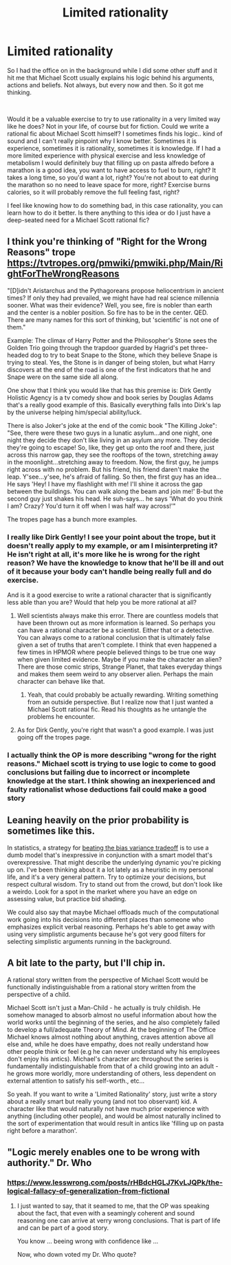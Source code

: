 #+TITLE: Limited rationality

* Limited rationality
:PROPERTIES:
:Author: Nine-LifedEnchanter
:Score: 19
:DateUnix: 1609792796.0
:DateShort: 2021-Jan-05
:END:
So I had the office on in the background while I did some other stuff and it hit me that Michael Scott usually explains his logic behind his arguments, actions and beliefs. Not always, but every now and then. So it got me thinking.

​

Would it be a valuable exercise to try to use rationality in a very limited way like he does? Not in your life, of course but for fiction. Could we write a rational fic about Michael Scott himself? I sometimes finds his logic.. kind of sound and I can't really pinpoint why I know better. Sometimes it is experience, sometimes it is rationality, sometimes it is knowledge. If I had a more limited experience with physical exercise and less knowledge of metabolism I would definitely buy that filling up on pasta alfredo before a marathon is a good idea, you want to have access to fuel to burn, right? It takes a long time, so you'd want a lot, right? You're not about to eat during the marathon so no need to leave space for more, right? Exercise burns calories, so it will probably remove the full feeling fast, right?

I feel like knowing how to do something bad, in this case rationality, you can learn how to do it better. Is there anything to this idea or do I just have a deep-seated need for a Michael Scott rational fic?


** I think you're thinking of "Right for the Wrong Reasons" trope [[https://tvtropes.org/pmwiki/pmwiki.php/Main/RightForTheWrongReasons]]

"[D]idn't Aristarchus and the Pythagoreans propose heliocentrism in ancient times? If only they had prevailed, we might have had real science millennia sooner. What was their evidence? Well, you see, fire is nobler than earth and the center is a nobler position. So fire has to be in the center. QED. There are many names for this sort of thinking, but 'scientific' is not one of them."

Example: The climax of Harry Potter and the Philosopher's Stone sees the Golden Trio going through the trapdoor guarded by Hagrid's pet three-headed dog to try to beat Snape to the Stone, which they believe Snape is trying to steal. Yes, the Stone is in danger of being stolen, but what Harry discovers at the end of the road is one of the first indicators that he and Snape were on the same side all along.

One show that I think you would like that has this premise is: Dirk Gently Holistic Agency is a tv comedy show and book series by Douglas Adams that's a really good example of this. Basically everything falls into Dirk's lap by the universe helping him/special ability/luck.

There is also Joker's joke at the end of the comic book "The Killing Joke": "See, there were these two guys in a lunatic asylum...and one night, one night they decide they don't like living in an asylum any more. They decide they're going to escape! So, like, they get up onto the roof and there, just across this narrow gap, they see the rooftops of the town, stretching away in the moonlight...stretching away to freedom. Now, the first guy, he jumps right across with no problem. But his friend, his friend daren't make the leap. Y'see...y'see, he's afraid of falling. So then, the first guy has an idea...He says 'Hey! I have my flashlight with me! I'll shine it across the gap between the buildings. You can walk along the beam and join me!' B-but the second guy just shakes his head. He suh-says... he says 'What do you think I am? Crazy? You'd turn it off when I was half way across!'"

The tropes page has a bunch more examples.
:PROPERTIES:
:Author: DrMaridelMolotov
:Score: 26
:DateUnix: 1609793702.0
:DateShort: 2021-Jan-05
:END:

*** I really like Dirk Gently! I see your point about the trope, but it doesn't really apply to my example, or am I misinterpreting it? He isn't right at all, it's more like he is wrong for the right reason? We have the knowledge to know that he'll be ill and out of it because your body can't handle being really full and do exercise.

And is it a good exercise to write a rational character that is significantly less able than you are? Would that help you be more rational at all?
:PROPERTIES:
:Author: Nine-LifedEnchanter
:Score: 13
:DateUnix: 1609794062.0
:DateShort: 2021-Jan-05
:END:

**** Well scientists always make this error. There are countless models that have been thrown out as more information is learned. So perhaps you can have a rational character be a scientist. Either that or a detective. You can always come to a rational conclusion that is ultimately false given a set of truths that aren't complete. I think that even happened a few times in HPMOR where people believed things to be true one way when given limited evidence. Maybe if you make the character an alien? There are those comic strips, Strange Planet, that takes everyday things and makes them seem weird to any observer alien. Perhaps the main character can behave like that.
:PROPERTIES:
:Author: DrMaridelMolotov
:Score: 2
:DateUnix: 1609794560.0
:DateShort: 2021-Jan-05
:END:

***** Yeah, that could probably be actually rewarding. Writing something from an outside perspective. But I realize now that I just wanted a Michael Scott rational fic. Read his thoughts as he untangle the problems he encounter.
:PROPERTIES:
:Author: Nine-LifedEnchanter
:Score: 2
:DateUnix: 1609794775.0
:DateShort: 2021-Jan-05
:END:


**** As for Dirk Gently, you're right that wasn't a good example. I was just going off the tropes page.
:PROPERTIES:
:Author: DrMaridelMolotov
:Score: 1
:DateUnix: 1609794721.0
:DateShort: 2021-Jan-05
:END:


*** I actually think the OP is more describing "wrong for the right reasons." Michael scott is trying to use logic to come to good conclusions but failing due to incorrect or incomplete knowledge at the start. I think showing an inexperienced and faulty rationalist whose deductions fail could make a good story
:PROPERTIES:
:Author: wren42
:Score: 8
:DateUnix: 1609889778.0
:DateShort: 2021-Jan-06
:END:


** Leaning heavily on the prior probability is sometimes like this.

In statistics, a strategy for [[https://en.wikipedia.org/wiki/Bias%E2%80%93variance_tradeoff#Approaches][beating the bias variance tradeoff]] is to use a dumb model that's inexpressive in conjunction with a smart model that's overexpressive. That might describe the underlying dynamic you're picking up on. I've been thinking about it a lot lately as a heuristic in my personal life, and it's a very general pattern. Try to optimize your decisions, but respect cultural wisdom. Try to stand out from the crowd, but don't look like a weirdo. Look for a spot in the market where you have an edge on assessing value, but practice bid shading.

We could also say that maybe Michael offloads much of the computational work going into his decisions into different places than someone who emphasizes explicit verbal reasoning. Perhaps he's able to get away with using very simplistic arguments because he's got very good filters for selecting simplistic arguments running in the background.
:PROPERTIES:
:Author: gazztromple
:Score: 7
:DateUnix: 1609801642.0
:DateShort: 2021-Jan-05
:END:


** A bit late to the party, but I'll chip in.

A rational story written from the perspective of Michael Scott would be functionally indistinguishable from a rational story written from the perspective of a child.

Michael Scott isn't just a Man-Child - he actually is truly childish. He somehow managed to absorb almost no useful information about how the world works until the beginning of the series, and he also completely failed to develop a full/adequate Theory of Mind. At the beginning of The Office Michael knows almost nothing about anything, craves attention above all else and, while he does have empathy, does not really understand how other people think or feel (e.g he can never understand why his employees don't enjoy his antics). Michael's character arc throughout the series is fundamentally indistinguishable from that of a child growing into an adult - he grows more worldly, more understanding of others, less dependent on external attention to satisfy his self-worth., etc...

So yeah. If you want to write a 'Limited Rationality' story, just write a story about a really smart but really young (and not too observant) kid. A character like that would naturally not have much prior experience with anything (including other people), and would be almost naturally inclined to the sort of experimentation that would result in antics like 'filling up on pasta right before a marathon'.
:PROPERTIES:
:Author: Wun_Weg_Wun_Dar__Wun
:Score: 2
:DateUnix: 1610582658.0
:DateShort: 2021-Jan-14
:END:


** "Logic merely enables one to be wrong with authority." Dr. Who
:PROPERTIES:
:Author: redaliman
:Score: 5
:DateUnix: 1609829388.0
:DateShort: 2021-Jan-05
:END:

*** [[https://www.lesswrong.com/posts/rHBdcHGLJ7KvLJQPk/the-logical-fallacy-of-generalization-from-fictional]]
:PROPERTIES:
:Author: PeridexisErrant
:Score: 1
:DateUnix: 1609847698.0
:DateShort: 2021-Jan-05
:END:

**** I just wanted to say, that it seamed to me, that the OP was speaking about the fact, that even with a seamingly coherent and sound reasoning one can arrive at verry wrong conclusions. That is part of life and can be part of a good story.

You know ... beeing wrong with confidence like ...

Now, who down voted my Dr. Who quote?
:PROPERTIES:
:Author: redaliman
:Score: 2
:DateUnix: 1609849493.0
:DateShort: 2021-Jan-05
:END:
